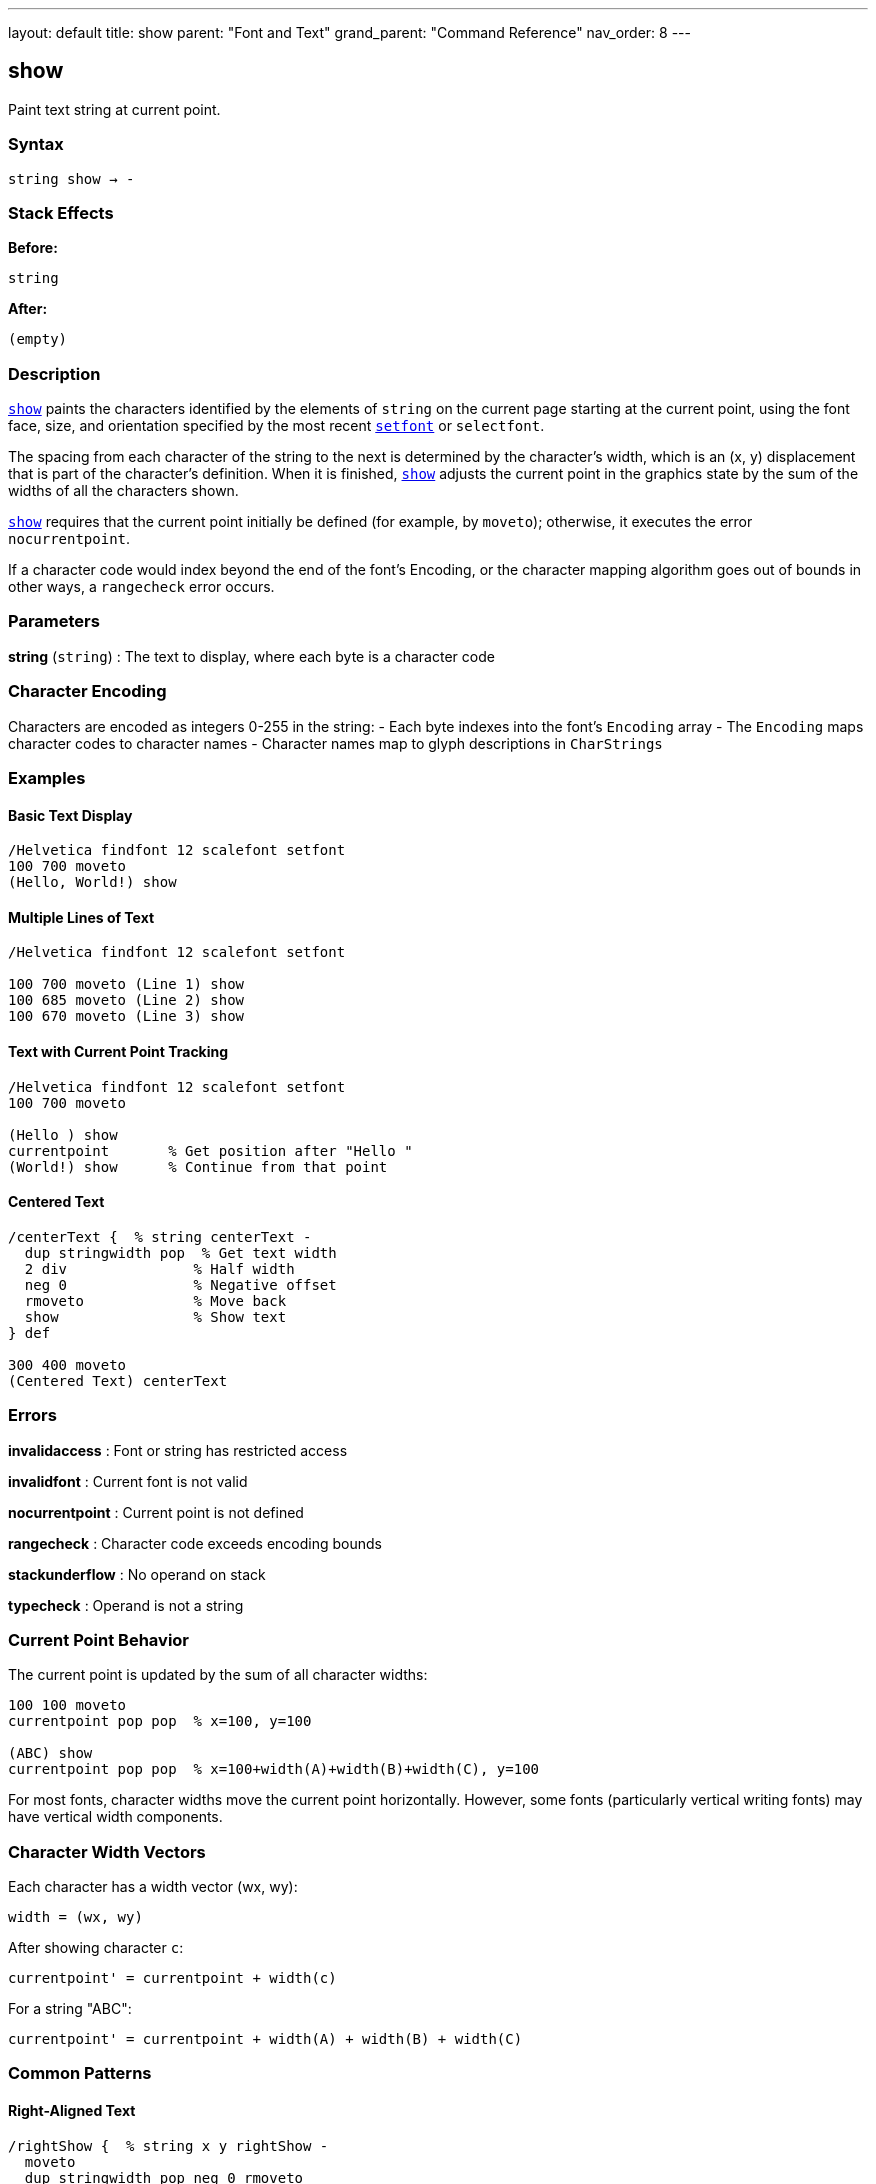 ---
layout: default
title: show
parent: "Font and Text"
grand_parent: "Command Reference"
nav_order: 8
---

== show

Paint text string at current point.

=== Syntax

----
string show → -
----

=== Stack Effects

**Before:**
```
string
```

**After:**
```
(empty)
```

=== Description

xref:../show.adoc[`show`] paints the characters identified by the elements of `string` on the current page starting at the current point, using the font face, size, and orientation specified by the most recent xref:../setfont.adoc[`setfont`] or `selectfont`.

The spacing from each character of the string to the next is determined by the character's width, which is an (x, y) displacement that is part of the character's definition. When it is finished, xref:../show.adoc[`show`] adjusts the current point in the graphics state by the sum of the widths of all the characters shown.

xref:../show.adoc[`show`] requires that the current point initially be defined (for example, by `moveto`); otherwise, it executes the error `nocurrentpoint`.

If a character code would index beyond the end of the font's Encoding, or the character mapping algorithm goes out of bounds in other ways, a `rangecheck` error occurs.

=== Parameters

**string** (`string`)
: The text to display, where each byte is a character code

=== Character Encoding

Characters are encoded as integers 0-255 in the string:
- Each byte indexes into the font's `Encoding` array
- The `Encoding` maps character codes to character names
- Character names map to glyph descriptions in `CharStrings`

=== Examples

==== Basic Text Display

[source,postscript]
----
/Helvetica findfont 12 scalefont setfont
100 700 moveto
(Hello, World!) show
----

==== Multiple Lines of Text

[source,postscript]
----
/Helvetica findfont 12 scalefont setfont

100 700 moveto (Line 1) show
100 685 moveto (Line 2) show
100 670 moveto (Line 3) show
----

==== Text with Current Point Tracking

[source,postscript]
----
/Helvetica findfont 12 scalefont setfont
100 700 moveto

(Hello ) show
currentpoint       % Get position after "Hello "
(World!) show      % Continue from that point
----

==== Centered Text

[source,postscript]
----
/centerText {  % string centerText -
  dup stringwidth pop  % Get text width
  2 div               % Half width
  neg 0               % Negative offset
  rmoveto             % Move back
  show                % Show text
} def

300 400 moveto
(Centered Text) centerText
----

=== Errors

**invalidaccess**
: Font or string has restricted access

**invalidfont**
: Current font is not valid

**nocurrentpoint**
: Current point is not defined

**rangecheck**
: Character code exceeds encoding bounds

**stackunderflow**
: No operand on stack

**typecheck**
: Operand is not a string

=== Current Point Behavior

The current point is updated by the sum of all character widths:

[source,postscript]
----
100 100 moveto
currentpoint pop pop  % x=100, y=100

(ABC) show
currentpoint pop pop  % x=100+width(A)+width(B)+width(C), y=100
----

For most fonts, character widths move the current point horizontally. However, some fonts (particularly vertical writing fonts) may have vertical width components.

=== Character Width Vectors

Each character has a width vector (wx, wy):

----
width = (wx, wy)
----

After showing character `c`:

----
currentpoint' = currentpoint + width(c)
----

For a string "ABC":

----
currentpoint' = currentpoint + width(A) + width(B) + width(C)
----

=== Common Patterns

==== Right-Aligned Text

[source,postscript]
----
/rightShow {  % string x y rightShow -
  moveto
  dup stringwidth pop neg 0 rmoveto
  show
} def

(Right aligned) 500 700 rightShow
----

==== Text on a Path

[source,postscript]
----
% Show text along a curved path
newpath
200 200 100 0 180 arc

% Convert path to show operations
/charpath true charpath
gsave
  0 setgray fill
grestore
----

==== Vertical Text

[source,postscript]
----
% Rotate for vertical text
gsave
  100 700 translate
  90 rotate
  0 0 moveto (Vertical) show
grestore
----

=== Performance Considerations

- xref:../show.adoc[`show`] is the fastest text rendering operator
- Characters are cached for efficiency
- Font cache improves performance for repeated characters
- Use xref:../show.adoc[`show`] over xref:../charpath.adoc[`charpath`] when possible

=== Comparison with Other Text Operators

[cols="2,3"]
|===
| Operator | Purpose

| xref:../show.adoc[`show`]
| Basic text painting (fastest)

| xref:../ashow.adoc[`ashow`]
| Add uniform spacing to all characters

| xref:../widthshow.adoc[`widthshow`]
| Adjust width of specific character

| xref:../awidthshow.adoc[`awidthshow`]
| Combine xref:../ashow.adoc[`ashow`] and xref:../widthshow.adoc[`widthshow`]

| xref:../kshow.adoc[`kshow`]
| Execute procedure between characters (kerning)

| xref:../cshow.adoc[`cshow`]
| Execute procedure for each character (Level 2)

| xref:../charpath.adoc[`charpath`]
| Get character outlines as path
|===

=== See Also

- xref:../ashow.adoc[`ashow`] - Show with character spacing adjustment
- xref:../widthshow.adoc[`widthshow`] - Show with selective character width adjustment
- xref:../awidthshow.adoc[`awidthshow`] - Combine ashow and widthshow
- xref:../kshow.adoc[`kshow`] - Show with kerning procedure
- xref:../cshow.adoc[`cshow`] - Show with procedure per character (Level 2)
- xref:../charpath.adoc[`charpath`] - Get character outlines as path
- xref:../stringwidth.adoc[`stringwidth`] - Calculate text width
- xref:../setfont.adoc[`setfont`] - Establish current font
- `moveto` - Set current point